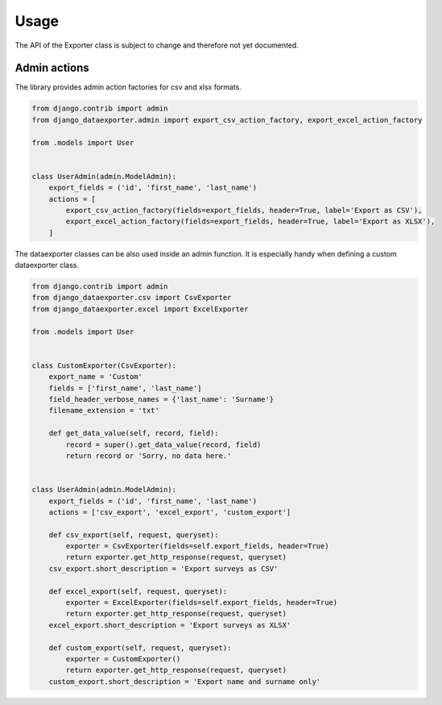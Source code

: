 Usage
=====

The API of the Exporter class is subject to change and therefore not yet documented.


Admin actions
-------------

The library provides admin action factories for csv and xlsx formats.

.. code-block:: python

    from django.contrib import admin
    from django_dataexporter.admin import export_csv_action_factory, export_excel_action_factory

    from .models import User


    class UserAdmin(admin.ModelAdmin):
        export_fields = ('id', 'first_name', 'last_name')
        actions = [
            export_csv_action_factory(fields=export_fields, header=True, label='Export as CSV'),
            export_excel_action_factory(fields=export_fields, header=True, label='Export as XLSX'),
        ]


The dataexporter classes can be also used inside an admin function.
It is especially handy when defining a custom dataexporter class.

.. code-block:: python

    from django.contrib import admin
    from django_dataexporter.csv import CsvExporter
    from django_dataexporter.excel import ExcelExporter

    from .models import User


    class CustomExporter(CsvExporter):
        export_name = 'Custom'
        fields = ['first_name', 'last_name']
        field_header_verbose_names = {'last_name': 'Surname'}
        filename_extension = 'txt'

        def get_data_value(self, record, field):
            record = super().get_data_value(record, field)
            return record or 'Sorry, no data here.'


    class UserAdmin(admin.ModelAdmin):
        export_fields = ('id', 'first_name', 'last_name')
        actions = ['csv_export', 'excel_export', 'custom_export']

        def csv_export(self, request, queryset):
            exporter = CsvExporter(fields=self.export_fields, header=True)
            return exporter.get_http_response(request, queryset)
        csv_export.short_description = 'Export surveys as CSV'

        def excel_export(self, request, queryset):
            exporter = ExcelExporter(fields=self.export_fields, header=True)
            return exporter.get_http_response(request, queryset)
        excel_export.short_description = 'Export surveys as XLSX'

        def custom_export(self, request, queryset):
            exporter = CustomExporter()
            return exporter.get_http_response(request, queryset)
        custom_export.short_description = 'Export name and surname only'
